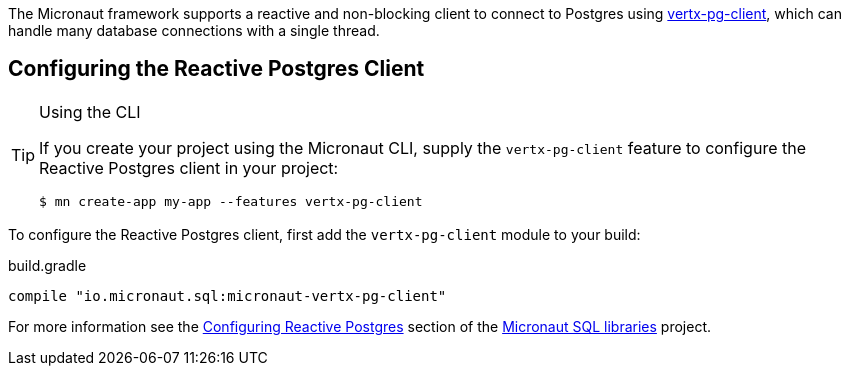 The Micronaut framework supports a reactive and non-blocking client to connect to Postgres using https://github.com/eclipse-vertx/vertx-sql-client/tree/master/vertx-pg-client[vertx-pg-client], which can handle many database connections with a single thread.

== Configuring the Reactive Postgres Client

[TIP]
.Using the CLI
====
If you create your project using the Micronaut CLI, supply the `vertx-pg-client` feature to configure the Reactive Postgres client in your project:
----
$ mn create-app my-app --features vertx-pg-client
----
====

To configure the Reactive Postgres client, first add the `vertx-pg-client` module to your build:

[source,groovy]
.build.gradle
----
compile "io.micronaut.sql:micronaut-vertx-pg-client"
----

For more information see the https://micronaut-projects.github.io/micronaut-sql/latest/guide/#pgclient[Configuring Reactive Postgres] section of the https://github.com/micronaut-projects/micronaut-sql[Micronaut SQL libraries] project.
